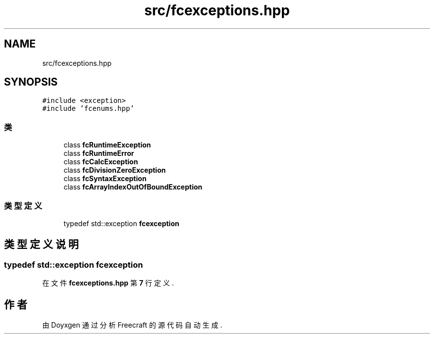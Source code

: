 .TH "src/fcexceptions.hpp" 3 "2023年 一月 25日 星期三" "Version 00.01a07-dbg" "Freecraft" \" -*- nroff -*-
.ad l
.nh
.SH NAME
src/fcexceptions.hpp
.SH SYNOPSIS
.br
.PP
\fC#include <exception>\fP
.br
\fC#include 'fcenums\&.hpp'\fP
.br

.SS "类"

.in +1c
.ti -1c
.RI "class \fBfcRuntimeException\fP"
.br
.ti -1c
.RI "class \fBfcRuntimeError\fP"
.br
.ti -1c
.RI "class \fBfcCalcException\fP"
.br
.ti -1c
.RI "class \fBfcDivisionZeroException\fP"
.br
.ti -1c
.RI "class \fBfcSyntaxException\fP"
.br
.ti -1c
.RI "class \fBfcArrayIndexOutOfBoundException\fP"
.br
.in -1c
.SS "类型定义"

.in +1c
.ti -1c
.RI "typedef std::exception \fBfcexception\fP"
.br
.in -1c
.SH "类型定义说明"
.PP 
.SS "typedef std::exception \fBfcexception\fP"

.PP
在文件 \fBfcexceptions\&.hpp\fP 第 \fB7\fP 行定义\&.
.SH "作者"
.PP 
由 Doyxgen 通过分析 Freecraft 的 源代码自动生成\&.
